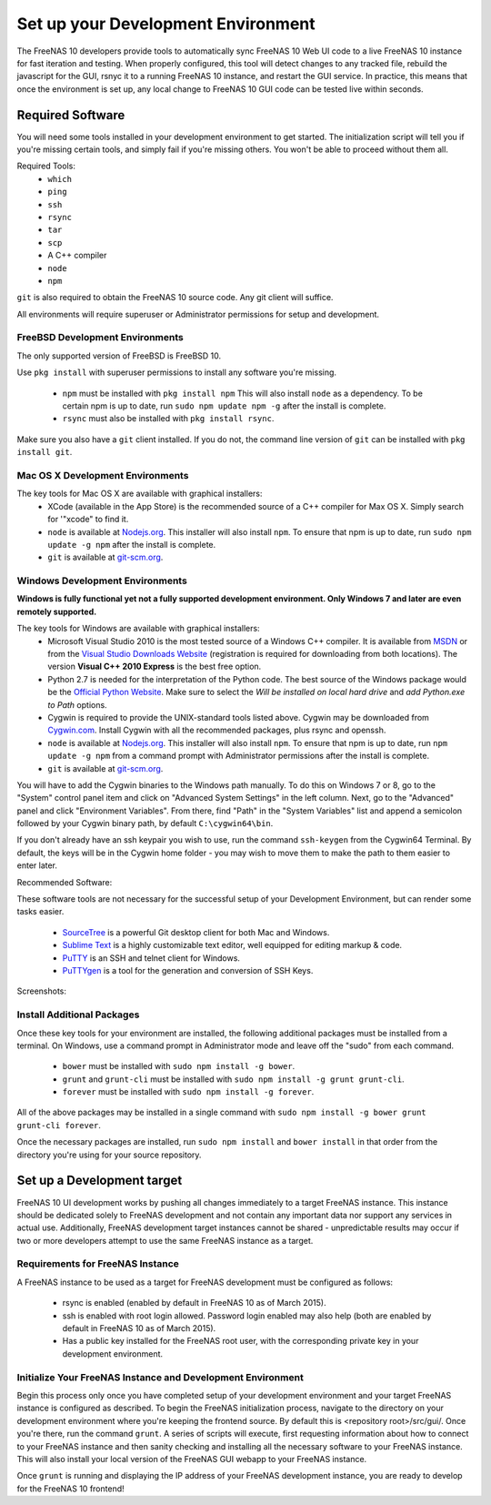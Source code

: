 .. highlight:: javascript
   :linenothreshold: 5

Set up your Development Environment
===================================

The FreeNAS 10 developers provide tools to automatically sync FreeNAS 10 Web UI
code to a live FreeNAS 10 instance for fast iteration and testing. When properly
configured, this tool will detect changes to any tracked file, rebuild the
javascript for the GUI, rsnyc it to a running FreeNAS 10 instance, and restart
the GUI service. In practice, this means that once the environment is set up,
any local change to FreeNAS 10 GUI code can be tested live within seconds.

Required Software
-----------------

You will need some tools installed in your development environment to
get started. The initialization script will tell you if you're missing
certain tools, and simply fail if you're missing others. You won't be
able to proceed without them all.

Required Tools:
  * ``which``
  * ``ping``
  * ``ssh``
  * ``rsync``
  * ``tar``
  * ``scp``
  * A C++ compiler
  * ``node``
  * ``npm``

``git`` is also required to obtain the FreeNAS 10 source code. Any git client
will suffice.

All environments will require superuser or Administrator permissions
for setup and development.

FreeBSD Development Environments
~~~~~~~~~~~~~~~~~~~~~~~~~~~~~~~~

The only supported version of FreeBSD is FreeBSD 10.

Use ``pkg install`` with superuser permissions to install any software you're
missing.

  * ``npm`` must be installed with ``pkg install npm`` This will also install
    ``node`` as a dependency. To be certain npm is up to date, run ``sudo npm
    update npm -g`` after the install is complete.
  * ``rsync`` must also be installed with ``pkg install rsync``.

Make sure you also have a ``git`` client installed. If you do not, the command
line version of ``git`` can be installed with ``pkg install git``.

Mac OS X Development Environments
~~~~~~~~~~~~~~~~~~~~~~~~~~~~~~~~~

The key tools for Mac OS X are available with graphical installers:
  * XCode (available in the App Store) is the recommended source of a C++
    compiler for Max OS X. Simply search for '"xcode" to find it.
  * ``node`` is available at `Nodejs.org <http://nodejs.org/>`_. This installer
    will also install ``npm``. To ensure that npm is up to date, run
    ``sudo npm update -g npm`` after the install is complete.
  * ``git`` is available at `git-scm.org <http://git-scm.com/downloads>`_.

Windows Development Environments
~~~~~~~~~~~~~~~~~~~~~~~~~~~~~~~~

**Windows is fully functional yet not a fully supported development environment.
Only Windows 7 and later are even remotely supported.**

The key tools for Windows are available with graphical installers:
  * Microsoft Visual Studio 2010 is the most tested source of a Windows C++
    compiler. It is available from
    `MSDN <http://msdn.microsoft.com/en-us/library/dd831853(v=vs.100).aspx>`_
    or from the
    `Visual Studio Downloads Website <https://www.visualstudio.com/downloads/download-visual-studio-vs>`_
    (registration is required for downloading from both locations).
    The version **Visual C++ 2010 Express** is the best free option.
  * Python 2.7 is needed for the interpretation of the Python code. The best
    source of the Windows package would be the
    `Official Python Website <https://www.python.org/downloads/>`_. Make sure to
    select the *Will be installed on local hard drive* and *add Python.exe to Path*
    options.
  * Cygwin is required to provide the UNIX-standard tools listed above.
    Cygwin may be downloaded from `Cygwin.com <http://cygwin.com/install.html>`_.
    Install Cygwin with all the recommended packages, plus rsync and openssh.
  * ``node`` is available at `Nodejs.org <http://nodejs.org/>`_. This installer
    will also install ``npm``. To ensure that npm is up to date, run
    ``npm update -g npm`` from a command prompt with Administrator permissions
    after the install is complete.
  * ``git`` is available at `git-scm.org <http://git-scm.com/downloads>`_.

You will have to add the Cygwin binaries to the Windows path manually. To do
this on Windows 7 or 8, go to the "System" control panel item and click on
"Advanced System Settings" in the left column. Next, go to the
"Advanced" panel and click "Environment Variables". From there, find
"Path" in the "System Variables" list and append a semicolon followed by
your Cygwin binary path, by default ``C:\cygwin64\bin``.

If you don't already have an ssh keypair you wish to use, run the
command ``ssh-keygen`` from the Cygwin64 Terminal. By default, the keys
will be in the Cygwin home folder - you may wish to move them to make
the path to them easier to enter later.

Recommended Software:

These software tools are not necessary for the successful setup of your Development Environment,
but can render some tasks easier.
  * `SourceTree <http://sourcetreeapp.com/download/>`_ is a powerful Git desktop client for both Mac and Windows.
  * `Sublime Text <http://www.sublimetext.com/2>`_ is a highly customizable text editor, well equipped for editing markup & code.
  * `PuTTY <http://www.chiark.greenend.org.uk/~sgtatham/putty/download.html>`_ is an SSH and telnet client for Windows.
  * `PuTTYgen <http://www.chiark.greenend.org.uk/~sgtatham/putty/download.html>`_ is a tool for the generation and conversion of SSH Keys.

Screenshots:

.. image:: images/setup/winGUIscreen01.png
   :alt: Cloning of the Freenas repositary.
   :width: 15%
.. image:: images/setup/winGUIscreen02.png
   :alt: Visual Studio version selection and download.
   :width: 15%
.. image:: images/setup/winGUIscreen03.png
   :alt: Don't forget to add python.exe to the PATH.
   :width: 15%
.. image:: images/setup/winGUIscreen04.png
   :alt: Select Use Git from Command Prompt during install.
   :width: 15%
.. image:: images/setup/winGUIscreen06.png
    :alt: Search for and add OpenSHH and Rsync packages.
    :width: 15%
.. image:: images/setup/winGUIscreen05.gif
    :alt: Add OpenSSH package.
    :width: 15%
.. image:: images/setup/winGUIscreen07.gif
    :alt: Add Rsync package.
    :width: 15%
.. image:: images/setup/winGUIscreen08.png
    :alt: Add path to Cygwin binaries to the PATH.
    :width: 15%
.. image:: images/setup/winGUIscreen09.png
    :alt: Generate ssh key.
    :width: 15%
.. image:: images/setup/winGUIscreen10.png
    :alt: Generate ssh key.
    :width: 15%
.. image:: images/setup/winGUIscreen11.png
    :alt: Generate ssh key.
    :width: 15%
.. image:: images/setup/winGUIscreen12.png
    :alt: Generate ssh key.
    :width: 15%
.. image:: images/setup/winGUIscreen13.png
    :alt: Convert ssh key for use with PuTTY.
    :width: 15%
.. image:: images/setup/winGUIscreen14.png
    :alt: Convert ssh key for use with PuTTY.
    :width: 15%
.. image:: images/setup/winGUIscreen15.png
    :alt: Convert ssh key for use with PuTTY.
    :width: 15%
.. image:: images/setup/winGUIscreen16.png
    :alt: Convert ssh key for use with PuTTY.
    :width: 15%
.. image:: images/setup/winGUIscreen17.png
    :alt: Convert ssh key for use with PuTTY.
    :width: 15%
.. image:: images/setup/winGUIscreen18.png
    :alt: Use ssh key in PuTTY session.
    :width: 15%
.. image:: images/setup/winGUIscreen19.png
    :alt: Navigate to the .ssh directory and edit authorized_keys file.
    :width: 15%
.. image:: images/setup/winGUIscreen20.png
    :alt: Copy your public key to the authorized_keys file and save it.
    :width: 15%
.. image:: images/setup/winGUIscreen21.png
    :alt: Duplicate PuTTY session and check if the private key authentication works.
    :width: 15%
.. image:: images/setup/winGUIscreen22.png
    :alt: Install node.js and make sure that it is added to the PATH.
    :width: 15%
.. image:: images/setup/winGUIscreen23.png
    :alt: Open Command Prompt with Administrator's privileges.
    :width: 15%
.. image:: images/setup/winGUIscreen24.png
    :alt: Make sure your nmp is up to date and install those packages globally.
    :width: 15%
.. image:: images/setup/winGUIscreen25.png
    :alt: Open Command Prompt with common privileges.
    :width: 15%
.. image:: images/setup/winGUIscreen26.png
    :alt: Navigate to the GUI folder of your FreeNAS Repository.
    :width: 15%
.. image:: images/setup/winGUIscreen27.png
    :alt: Run npm install.
    :width: 15%
.. image:: images/setup/winGUIscreen28.png
    :alt: Some errors and warnings can be rendered during this step.
    :width: 15%
.. image:: images/setup/winGUIscreen29.png
    :alt: Run bower install.
    :width: 15%
.. image:: images/setup/winGUIscreen30.png
    :alt: Run grunt.
    :width: 15%
.. image:: images/setup/winGUIscreen31.png
    :alt: Set up a Development target.
    :width: 15%
.. image:: images/setup/winGUIscreen32.png
    :alt: Once you see this your environment is ready.
    :width: 15%
.. image:: images/setup/winGUIscreen33.png
    :alt: Welcome to FreeNAS 10.
    :width: 15%
.. image:: images/setup/winGUIscreen34.png
    :alt: Save your first edit.
    :width: 15%
.. image:: images/setup/winGUIscreen35.png
    :alt: Review your first edit.
    :width: 15%
.. image:: images/setup/winGUIscreen36.png
    :alt: You are ready for your first commit.
    :width: 15%

Install Additional Packages
~~~~~~~~~~~~~~~~~~~~~~~~~~~

Once these key tools for your environment are installed, the following
additional packages must be installed from a terminal. On Windows, use
a command prompt in Administrator mode and leave off the "sudo" from
each command.
  * ``bower`` must be installed with ``sudo npm install -g bower``.
  * ``grunt`` and ``grunt-cli`` must be installed with
    ``sudo npm install -g grunt grunt-cli``.
  * ``forever`` must be installed with ``sudo npm install -g forever``.

All of the above packages may be installed in a single command with
``sudo npm install -g bower grunt grunt-cli forever``.

Once the necessary packages are installed, run ``sudo npm install`` and
``bower install`` in that order from the directory you're using for
your source repository.

Set up a Development target
---------------------------

FreeNAS 10 UI development works by pushing all changes immediately to a target
FreeNAS instance. This instance should be dedicated solely to FreeNAS
development and not contain any important data nor support any services
in actual use. Additionally, FreeNAS development target instances cannot
be shared - unpredictable results may occur if two or more developers
attempt to use the same FreeNAS instance as a target.

Requirements for FreeNAS Instance
~~~~~~~~~~~~~~~~~~~~~~~~~~~~~~~~~

A FreeNAS instance to be used as a target for FreeNAS development must
be configured as follows:

 *  rsync is enabled (enabled by default in FreeNAS 10 as of March 2015).
 *  ssh is enabled with root login allowed. Password login enabled may also
    help (both are enabled by default in FreeNAS 10 as of March 2015).
 *  Has a public key installed for the FreeNAS root user, with the
    corresponding private key in your development environment.

Initialize Your FreeNAS Instance and Development Environment
~~~~~~~~~~~~~~~~~~~~~~~~~~~~~~~~~~~~~~~~~~~~~~~~~~~~~~~~~~~~

Begin this process only once you have completed setup of your
development environment and your target FreeNAS instance is configured
as described. To begin the FreeNAS initialization process, navigate to
the directory on your development environment where you're keeping the
frontend source. By default this is <repository root>/src/gui/. Once
you're there, run the command ``grunt``. A series of scripts will
execute, first requesting information about how to connect to your FreeNAS
instance and then sanity checking and installing all the necessary
software to your FreeNAS instance. This will also install your local
version of the FreeNAS GUI webapp to your FreeNAS instance.

Once ``grunt`` is running and displaying the IP address of your FreeNAS
development instance, you are ready to develop for the FreeNAS 10
frontend!
